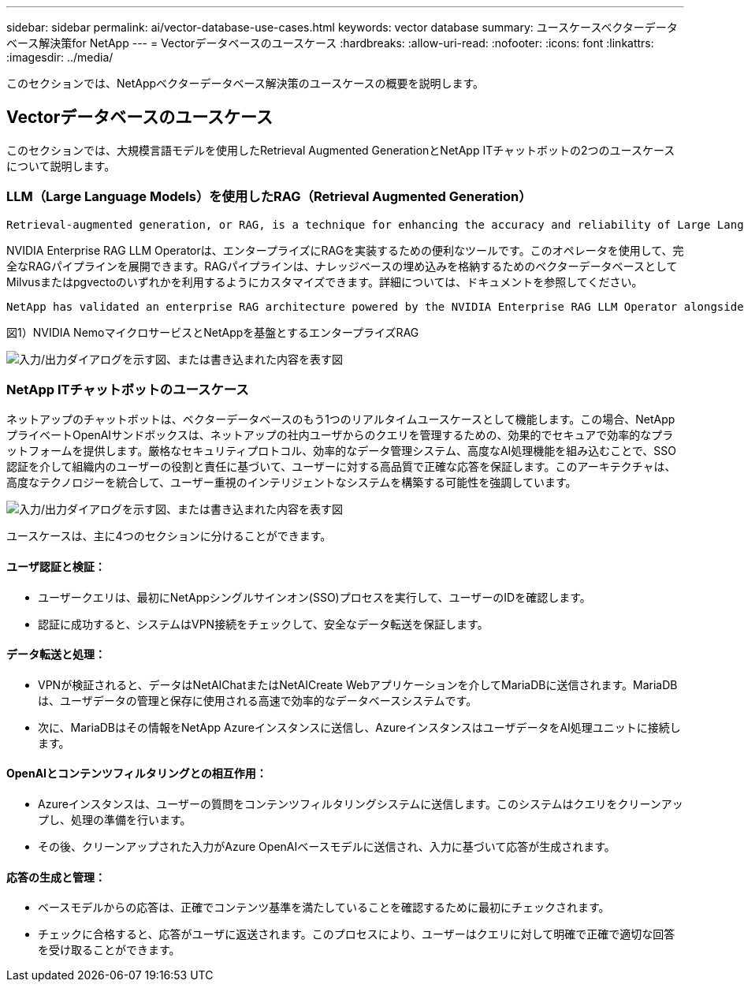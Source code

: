 ---
sidebar: sidebar 
permalink: ai/vector-database-use-cases.html 
keywords: vector database 
summary: ユースケースベクターデータベース解決策for NetApp 
---
= Vectorデータベースのユースケース
:hardbreaks:
:allow-uri-read: 
:nofooter: 
:icons: font
:linkattrs: 
:imagesdir: ../media/


[role="lead"]
このセクションでは、NetAppベクターデータベース解決策のユースケースの概要を説明します。



== Vectorデータベースのユースケース

このセクションでは、大規模言語モデルを使用したRetrieval Augmented GenerationとNetApp ITチャットボットの2つのユースケースについて説明します。



=== LLM（Large Language Models）を使用したRAG（Retrieval Augmented Generation）

....
Retrieval-augmented generation, or RAG, is a technique for enhancing the accuracy and reliability of Large Language Models, or LLMs, by augmenting prompts with facts fetched from external sources. In a traditional RAG deployment, vector embeddings are generated from an existing dataset and then stored in a vector database, often referred to as a knowledgebase. Whenever a user submits a prompt to the LLM, a vector embedding representation of the prompt is generated, and the vector database is searched using that embedding as the search query. This search operation returns similar vectors from the knowledgebase, which are then fed to the LLM as context alongside the original user prompt. In this way, an LLM can be augmented with additional information that was not part of its original training dataset.
....
NVIDIA Enterprise RAG LLM Operatorは、エンタープライズにRAGを実装するための便利なツールです。このオペレータを使用して、完全なRAGパイプラインを展開できます。RAGパイプラインは、ナレッジベースの埋め込みを格納するためのベクターデータベースとしてMilvusまたはpgvectoのいずれかを利用するようにカスタマイズできます。詳細については、ドキュメントを参照してください。

....
NetApp has validated an enterprise RAG architecture powered by the NVIDIA Enterprise RAG LLM Operator alongside NetApp storage. Refer to our blog post for more information and to see a demo. Figure 1 provides an overview of this architecture.
....
図1）NVIDIA NemoマイクロサービスとNetAppを基盤とするエンタープライズRAG

image:RAG_nvidia_nemo.png["入力/出力ダイアログを示す図、または書き込まれた内容を表す図"]



=== NetApp ITチャットボットのユースケース

ネットアップのチャットボットは、ベクターデータベースのもう1つのリアルタイムユースケースとして機能します。この場合、NetAppプライベートOpenAIサンドボックスは、ネットアップの社内ユーザからのクエリを管理するための、効果的でセキュアで効率的なプラットフォームを提供します。厳格なセキュリティプロトコル、効率的なデータ管理システム、高度なAI処理機能を組み込むことで、SSO認証を介して組織内のユーザーの役割と責任に基づいて、ユーザーに対する高品質で正確な応答を保証します。このアーキテクチャは、高度なテクノロジーを統合して、ユーザー重視のインテリジェントなシステムを構築する可能性を強調しています。

image:netapp_chatbot.png["入力/出力ダイアログを示す図、または書き込まれた内容を表す図"]

ユースケースは、主に4つのセクションに分けることができます。



==== ユーザ認証と検証：

* ユーザークエリは、最初にNetAppシングルサインオン(SSO)プロセスを実行して、ユーザーのIDを確認します。
* 認証に成功すると、システムはVPN接続をチェックして、安全なデータ転送を保証します。




==== データ転送と処理：

* VPNが検証されると、データはNetAIChatまたはNetAICreate Webアプリケーションを介してMariaDBに送信されます。MariaDBは、ユーザデータの管理と保存に使用される高速で効率的なデータベースシステムです。
* 次に、MariaDBはその情報をNetApp Azureインスタンスに送信し、AzureインスタンスはユーザデータをAI処理ユニットに接続します。




==== OpenAIとコンテンツフィルタリングとの相互作用：

* Azureインスタンスは、ユーザーの質問をコンテンツフィルタリングシステムに送信します。このシステムはクエリをクリーンアップし、処理の準備を行います。
* その後、クリーンアップされた入力がAzure OpenAIベースモデルに送信され、入力に基づいて応答が生成されます。




==== 応答の生成と管理：

* ベースモデルからの応答は、正確でコンテンツ基準を満たしていることを確認するために最初にチェックされます。
* チェックに合格すると、応答がユーザに返送されます。このプロセスにより、ユーザーはクエリに対して明確で正確で適切な回答を受け取ることができます。

